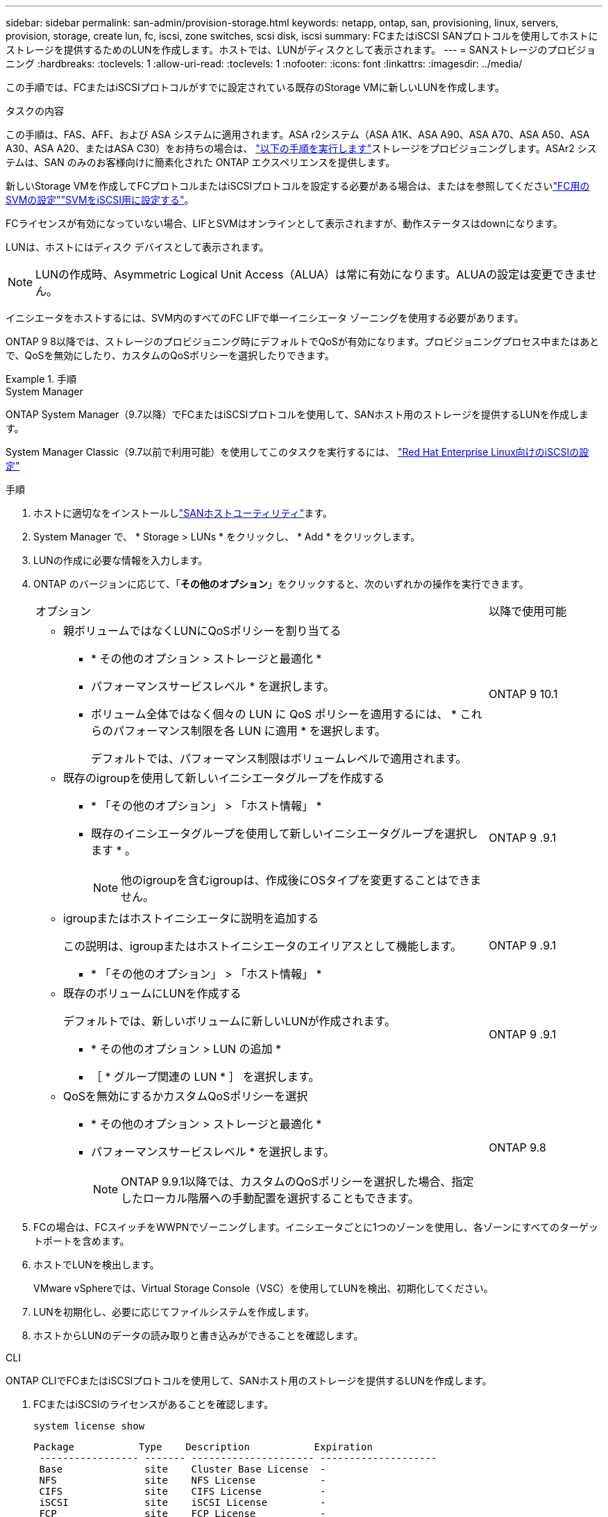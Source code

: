 ---
sidebar: sidebar 
permalink: san-admin/provision-storage.html 
keywords: netapp, ontap, san, provisioning, linux, servers, provision, storage, create lun, fc, iscsi, zone switches, scsi disk, iscsi 
summary: FCまたはiSCSI SANプロトコルを使用してホストにストレージを提供するためのLUNを作成します。ホストでは、LUNがディスクとして表示されます。 
---
= SANストレージのプロビジョニング
:hardbreaks:
:toclevels: 1
:allow-uri-read: 
:toclevels: 1
:nofooter: 
:icons: font
:linkattrs: 
:imagesdir: ../media/


[role="lead"]
この手順では、FCまたはiSCSIプロトコルがすでに設定されている既存のStorage VMに新しいLUNを作成します。

.タスクの内容
この手順は、FAS、AFF、および ASA システムに適用されます。ASA r2システム（ASA A1K、ASA A90、ASA A70、ASA A50、ASA A30、ASA A20、またはASA C30）をお持ちの場合は、 link:https://docs.netapp.com/us-en/asa-r2/manage-data/provision-san-storage.html["以下の手順を実行します"^]ストレージをプロビジョニングします。ASAr2 システムは、SAN のみのお客様向けに簡素化された ONTAP エクスペリエンスを提供します。

新しいStorage VMを作成してFCプロトコルまたはiSCSIプロトコルを設定する必要がある場合は、またはを参照してくださいlink:configure-svm-fc-task.html["FC用のSVMの設定"]link:configure-svm-iscsi-task.html["SVMをiSCSI用に設定する"]。

FCライセンスが有効になっていない場合、LIFとSVMはオンラインとして表示されますが、動作ステータスはdownになります。

LUNは、ホストにはディスク デバイスとして表示されます。


NOTE: LUNの作成時、Asymmetric Logical Unit Access（ALUA）は常に有効になります。ALUAの設定は変更できません。

イニシエータをホストするには、SVM内のすべてのFC LIFで単一イニシエータ ゾーニングを使用する必要があります。

ONTAP 9 8以降では、ストレージのプロビジョニング時にデフォルトでQoSが有効になります。プロビジョニングプロセス中またはあとで、QoSを無効にしたり、カスタムのQoSポリシーを選択したりできます。

.手順
[role="tabbed-block"]
====
.System Manager
--
ONTAP System Manager（9.7以降）でFCまたはiSCSIプロトコルを使用して、SANホスト用のストレージを提供するLUNを作成します。

System Manager Classic（9.7以前で利用可能）を使用してこのタスクを実行するには、 https://docs.netapp.com/us-en/ontap-system-manager-classic/iscsi-config-rhel/index.html["Red Hat Enterprise Linux向けのiSCSIの設定"^]

.手順
. ホストに適切なをインストールしlink:https://docs.netapp.com/us-en/ontap-sanhost/["SANホストユーティリティ"^]ます。
. System Manager で、 * Storage > LUNs * をクリックし、 * Add * をクリックします。
. LUNの作成に必要な情報を入力します。
. ONTAP のバージョンに応じて、「*その他のオプション*」をクリックすると、次のいずれかの操作を実行できます。
+
[cols="80,20"]
|===


| オプション | 以降で使用可能 


 a| 
** 親ボリュームではなくLUNにQoSポリシーを割り当てる
+
*** * その他のオプション > ストレージと最適化 *
*** パフォーマンスサービスレベル * を選択します。
*** ボリューム全体ではなく個々の LUN に QoS ポリシーを適用するには、 * これらのパフォーマンス制限を各 LUN に適用 * を選択します。
+
デフォルトでは、パフォーマンス制限はボリュームレベルで適用されます。




| ONTAP 9 10.1 


 a| 
** 既存のigroupを使用して新しいイニシエータグループを作成する
+
*** * 「その他のオプション」 > 「ホスト情報」 *
*** 既存のイニシエータグループを使用して新しいイニシエータグループを選択します * 。
+

NOTE: 他のigroupを含むigroupは、作成後にOSタイプを変更することはできません。




| ONTAP 9 .9.1 


 a| 
** igroupまたはホストイニシエータに説明を追加する
+
この説明は、igroupまたはホストイニシエータのエイリアスとして機能します。

+
*** * 「その他のオプション」 > 「ホスト情報」 *



| ONTAP 9 .9.1 


 a| 
** 既存のボリュームにLUNを作成する
+
デフォルトでは、新しいボリュームに新しいLUNが作成されます。

+
*** * その他のオプション > LUN の追加 *
*** ［ * グループ関連の LUN * ］ を選択します。



| ONTAP 9 .9.1 


 a| 
** QoSを無効にするかカスタムQoSポリシーを選択
+
*** * その他のオプション > ストレージと最適化 *
*** パフォーマンスサービスレベル * を選択します。
+

NOTE: ONTAP 9.9.1以降では、カスタムのQoSポリシーを選択した場合、指定したローカル階層への手動配置を選択することもできます。




| ONTAP 9.8 
|===


. FCの場合は、FCスイッチをWWPNでゾーニングします。イニシエータごとに1つのゾーンを使用し、各ゾーンにすべてのターゲットポートを含めます。
. ホストでLUNを検出します。
+
VMware vSphereでは、Virtual Storage Console（VSC）を使用してLUNを検出、初期化してください。

. LUNを初期化し、必要に応じてファイルシステムを作成します。
. ホストからLUNのデータの読み取りと書き込みができることを確認します。


--
.CLI
--
ONTAP CLIでFCまたはiSCSIプロトコルを使用して、SANホスト用のストレージを提供するLUNを作成します。

. FCまたはiSCSIのライセンスがあることを確認します。
+
[source, cli]
----
system license show
----
+
[listing]
----

Package           Type    Description           Expiration
 ----------------- ------- --------------------- --------------------
 Base              site    Cluster Base License  -
 NFS               site    NFS License           -
 CIFS              site    CIFS License          -
 iSCSI             site    iSCSI License         -
 FCP               site    FCP License           -
----
. FCまたはiSCSIのライセンスがない場合は、コマンドを使用し `license add`ます。
+
[source, cli]
----
license add -license-code <your_license_code>
----
. SVMでプロトコルサービスを有効にします。
+
* iSCSIの場合：*

+
[source, cli]
----
vserver iscsi create -vserver <svm_name> -target-alias <svm_name>
----
+
* FCの場合：*

+
[source, cli]
----
vserver fcp create -vserver <svm_name> -status-admin up
----
. 各ノードにSVM用のLIFを2つ作成します。
+
[source, cli]
----
network interface create -vserver <svm_name> -lif <lif_name> -role data -data-protocol <iscsi|fc> -home-node <node_name> -home-port <port_name> -address <ip_address> -netmask <netmask>
----
+
NetAppでは、データを提供する各SVMについて、ノードごとに少なくとも1つのiSCSI LIFまたはFC LIFがサポートされます。ただし、冗長性を確保するためにはノードごとに2つのLIFが必要です。iSCSIの場合は、別 々 のイーサネットネットワークにあるノードごとに少なくとも2つのLIFを設定することを推奨します。

. LIFが作成され、動作ステータスがになっていることを確認し `online`ます。
+
[source, cli]
----
network interface show -vserver <svm_name> <lif_name>
----
. LUNを作成します。
+
[source, cli]
----
lun create -vserver <svm_name> -volume <volume_name> -lun <lun_name> -size <lun_size> -ostype linux -space-reserve <enabled|disabled>
----
+
LUN名は255文字以内で、スペースは使用できません。

+

NOTE: NVFAILオプションは、ボリュームにLUNが作成されると自動的に有効になります。

. igroupを作成します。
+
[source, cli]
----
igroup create -vserver <svm_name> -igroup <igroup_name> -protocol <fcp|iscsi|mixed> -ostype linux -initiator <initiator_name>
----
. LUNをigroupにマッピングします。
+
[source, cli]
----
lun mapping create -vserver <svm_name> -volume <volume_name> -lun <lun_name> -igroup <igroup_name>
----
. LUNが正しく設定されていることを確認します。
+
[source, cli]
----
lun show -vserver <svm_name>
----
. 必要に応じて、link:create-port-sets-binding-igroups-task.html["ポートセットを作成してigroupにバインドします"]。
. 特定のホストでブロックアクセスを有効にするには、ホストのマニュアルの手順に従います。
. Host Utilitiesを使用してFCまたはiSCSIマッピングを完了し、ホスト上のLUNを検出します。


--
====
.関連情報
* link:index.html["SANの管理の概要"]
* https://docs.netapp.com/us-en/ontap-sanhost/index.html["ONTAP SANホスト構成"]
* link:../san-admin/manage-san-initiators-task.html["System ManagerでのSANイニシエータグループの表示と管理"]
* https://www.netapp.com/pdf.html?item=/media/19680-tr-4017.pdf["NetAppテクニカルレポート4017：『ファイバチャネルSANのベストプラクティス』"^]


